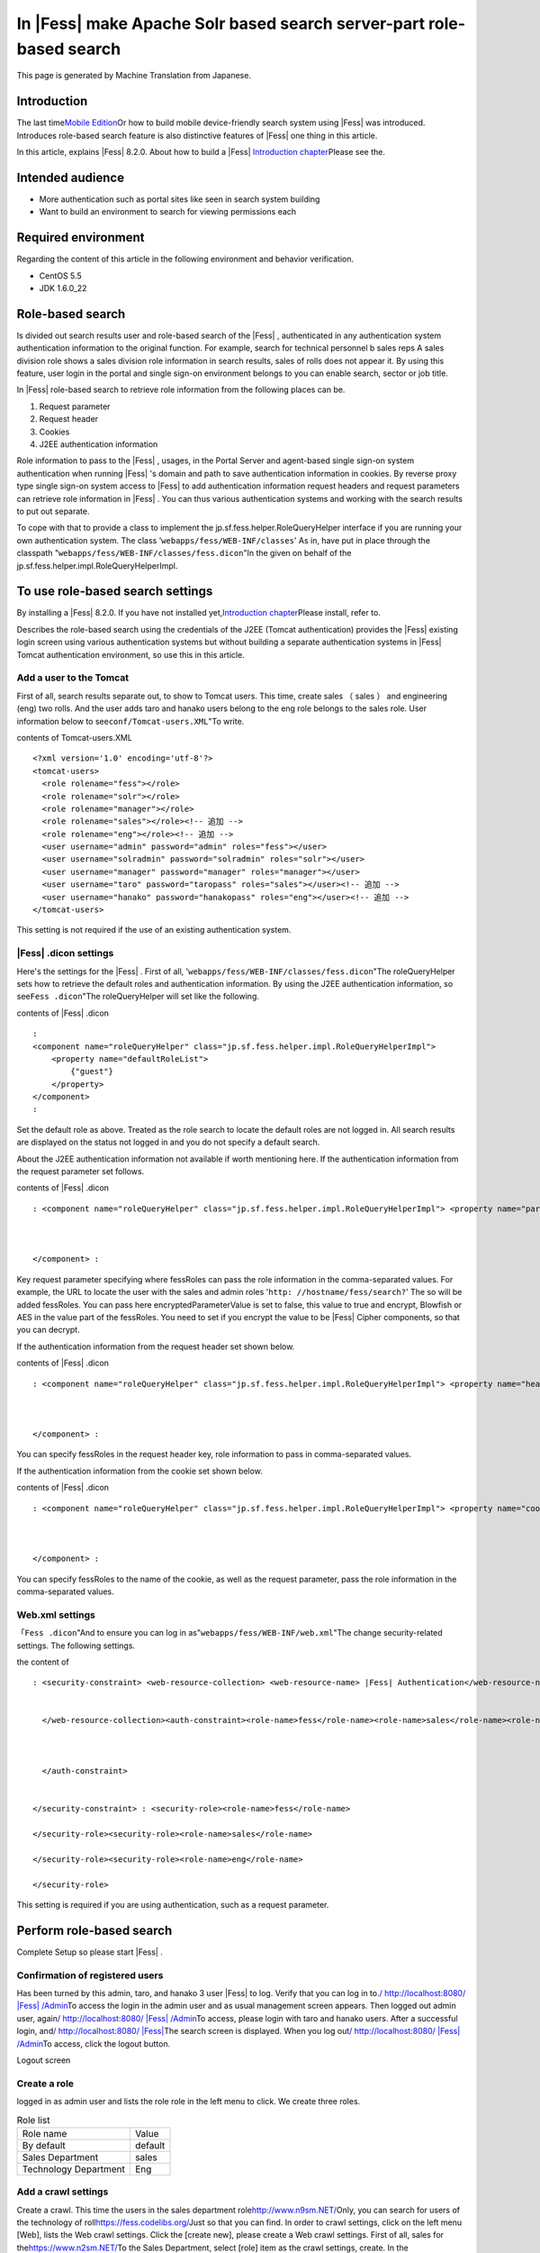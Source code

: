 ===================================================================
In |Fess| make Apache Solr based search server-part role-based search
===================================================================

This page is generated by Machine Translation from Japanese.

Introduction
============

The last time\ `Mobile
Edition <http://codezine.jp/article/detail/4527>`__\ Or how to build
mobile device-friendly search system using |Fess| was introduced.
Introduces role-based search feature is also distinctive features of
|Fess| one thing in this article.

In this article, explains |Fess| 8.2.0. About how to build a
|Fess| \ `Introduction
chapter <http://codezine.jp/article/detail/4526>`__\ Please see the.

Intended audience
=================

-  More authentication such as portal sites like seen in search system
   building

-  Want to build an environment to search for viewing permissions each

Required environment
====================

Regarding the content of this article in the following environment and
behavior verification.

-  CentOS 5.5

-  JDK 1.6.0\_22

Role-based search
=================

Is divided out search results user and role-based search of the |Fess| ,
authenticated in any authentication system authentication information to
the original function. For example, search for technical personnel b
sales reps A sales division role shows a sales division role information
in search results, sales of rolls does not appear it. By using this
feature, user login in the portal and single sign-on environment belongs
to you can enable search, sector or job title.

In |Fess| role-based search to retrieve role information from the
following places can be.

1. Request parameter

2. Request header

3. Cookies

4. J2EE authentication information

Role information to pass to the |Fess| , usages, in the Portal Server and
agent-based single sign-on system authentication when running |Fess| 's
domain and path to save authentication information in cookies. By
reverse proxy type single sign-on system access to |Fess| to add
authentication information request headers and request parameters can
retrieve role information in |Fess| . You can thus various authentication
systems and working with the search results to put out separate.

To cope with that to provide a class to implement the
jp.sf.fess.helper.RoleQueryHelper interface if you are running your own
authentication system. The class '``webapps/fess/WEB-INF/classes``\ ' As
in, have put in place through the classpath
"``webapps/fess/WEB-INF/classes/fess.dicon``\ "In the given on behalf of
the jp.sf.fess.helper.impl.RoleQueryHelperImpl.

To use role-based search settings
=================================

By installing a |Fess| 8.2.0. If you have not installed
yet,\ `Introduction
chapter <http://codezine.jp/article/detail/4526>`__\ Please install,
refer to.

Describes the role-based search using the credentials of the J2EE
(Tomcat authentication) provides the |Fess| existing login screen using
various authentication systems but without building a separate
authentication systems in |Fess| Tomcat authentication environment, so use
this in this article.

Add a user to the Tomcat
------------------------

First of all, search results separate out, to show to Tomcat users. This
time, create sales （ sales ） and engineering (eng) two rolls. And the
user adds taro and hanako users belong to the eng role belongs to the
sales role. User information below to see\ ``conf/Tomcat-users.XML``"To
write.

contents of Tomcat-users.XML
::

    <?xml version='1.0' encoding='utf-8'?>
    <tomcat-users>
      <role rolename="fess"></role>
      <role rolename="solr"></role>
      <role rolename="manager"></role>
      <role rolename="sales"></role><!-- 追加 -->
      <role rolename="eng"></role><!-- 追加 -->
      <user username="admin" password="admin" roles="fess"></user>
      <user username="solradmin" password="solradmin" roles="solr"></user>
      <user username="manager" password="manager" roles="manager"></user>
      <user username="taro" password="taropass" roles="sales"></user><!-- 追加 -->
      <user username="hanako" password="hanakopass" roles="eng"></user><!-- 追加 -->
    </tomcat-users>

This setting is not required if the use of an existing authentication
system.

|Fess| .dicon settings
-------------------

Here's the settings for the |Fess| . First of all,
'``webapps/fess/WEB-INF/classes/fess.dicon``"The roleQueryHelper sets
how to retrieve the default roles and authentication information. By
using the J2EE authentication information, so see\ ``Fess .dicon``"The
roleQueryHelper will set like the following.

contents of |Fess| .dicon
::

    :
    <component name="roleQueryHelper" class="jp.sf.fess.helper.impl.RoleQueryHelperImpl">
        <property name="defaultRoleList">
            {"guest"}
        </property>
    </component>
    :

Set the default role as above. Treated as the role search to locate the
default roles are not logged in. All search results are displayed on the
status not logged in and you do not specify a default search.

About the J2EE authentication information not available if worth
mentioning here. If the authentication information from the request
parameter set follows.

contents of |Fess| .dicon
::

    : <component name="roleQueryHelper" class="jp.sf.fess.helper.impl.RoleQueryHelperImpl"> <property name="parameterKey">"fessRoles"</property>,<property name="encryptedParameterValue">false</property> <property name="defaultRoleList"> {guest}</property> 
        
        
        
    </component> :

Key request parameter specifying where fessRoles can pass the role
information in the comma-separated values. For example, the URL to
locate the user with the sales and admin roles
'``http: //hostname/fess/search?``\ ' The so will be added fessRoles.
You can pass here encryptedParameterValue is set to false, this value to
true and encrypt, Blowfish or AES in the value part of the fessRoles.
You need to set if you encrypt the value to be |Fess| Cipher components, so
that you can decrypt.

If the authentication information from the request header set shown
below.

contents of |Fess| .dicon
::

    : <component name="roleQueryHelper" class="jp.sf.fess.helper.impl.RoleQueryHelperImpl"> <property name="headerKey">"fessRoles"</property>,<property name="encryptedParameterValue">false</property> <property name="defaultRoleList"> {guest}</property> 
        
        
        
    </component> :

You can specify fessRoles in the request header key, role information to
pass in comma-separated values.

If the authentication information from the cookie set shown below.

contents of |Fess| .dicon
::

    : <component name="roleQueryHelper" class="jp.sf.fess.helper.impl.RoleQueryHelperImpl"> <property name="cookieKey">"fessRoles"</property>,<property name="encryptedParameterValue">false</property> <property name="defaultRoleList"> {guest}</property> 
        
        
        
    </component> :

You can specify fessRoles to the name of the cookie, as well as the
request parameter, pass the role information in the comma-separated
values.

Web.xml settings
----------------

「\ ``Fess .dicon``"And to ensure you can log in
as"``webapps/fess/WEB-INF/web.xml``\ "The change security-related
settings. The following settings.

the content of
::

    : <security-constraint> <web-resource-collection> <web-resource-name> |Fess| Authentication</web-resource-name><url-pattern>/login/login</url-pattern>
        
        
      </web-resource-collection><auth-constraint><role-name>fess</role-name><role-name>sales</role-name><role-name>eng</role-name> 
        
        
        
      </auth-constraint> 
      
      
    </security-constraint> : <security-role><role-name>fess</role-name>
      
    </security-role><security-role><role-name>sales</role-name>
      
    </security-role><security-role><role-name>eng</role-name>
      
    </security-role>

This setting is required if you are using authentication, such as a
request parameter.

Perform role-based search
=========================

Complete Setup so please start |Fess| .

Confirmation of registered users
--------------------------------

Has been turned by this admin, taro, and hanako 3 user |Fess| to log.
Verify that you can log in to.\ `/
http://localhost:8080/ |Fess| /Admin <http://localhost:8080/fess/admin/>`__\ To
access the login in the admin user and as usual management screen
appears. Then logged out admin user, again\ `/
http://localhost:8080/ |Fess| /Admin <http://localhost:8080/fess/admin/>`__\ To
access, please login with taro and hanako users. After a successful
login, and\ `/
http://localhost:8080/ |Fess| <http://localhost:8080/fess/>`__\ The search
screen is displayed. When you log out\ `/
http://localhost:8080/ |Fess| /Admin <http://localhost:8080/fess/admin/>`__\ To
access, click the logout button.

Logout screen
|image0|

Create a role
-------------

logged in as admin user and lists the role role in the left menu to
click. We create three roles.


.. tabularcolumns:: |p{4cm}|p{8cm}|
.. list-table:: Role list

   * - Role name
     - Value
   * - By default
     - default
   * - Sales Department
     - sales
   * - Technology Department
     - Eng

Add a crawl settings
--------------------

Create a crawl. This time the users in the sales department
role\ `http://www.n9sm.NET/ <https://www.n2sm.net/>`__\ Only, you can
search for users of the technology of
roll\ `https://fess.codelibs.org/ <https://fess.codelibs.org/>`__\ Just so
that you can find. In order to crawl settings, click on the left menu
[Web], lists the Web crawl settings. Click the [create new], please
create a Web crawl settings. First of all, sales for
the\ `https://www.n2sm.NET/ <https://www.n2sm.net/>`__\ To the Sales
Department, select [role] item as the crawl settings, create. In the
following\ `https://fess.codelibs.org/ <https://fess.codelibs.org/>`__\ The
create a role Select technology, in the crawl settings.

Web crawl settings roll items
|image1|

Crawl started
-------------

Registration after the crawl settings, click System settings on the left
menu, click the Start button in the system settings screen, starts to
crawl. While wait for crawl to complete.

Search
------

After crawling,\ `/
http://localhost:8080/ |Fess| <http://localhost:8080/fess/>`__\ To make
sure that search word, such as "fess" access, not logged in, search
results are displayed. Then logged in taro, as well as search. for taro
user has a sales
role\ `http://www.n9sm.NET/ <https://www.n2sm.net/>`__\ The only search
results are displayed.

Search screen in the sales role
|image2|

Taro user logout, please login with hanako users. Destination and so
have eng role hanako users as well as search
and\ `https://fess.codelibs.org/ <https://fess.codelibs.org/>`__\ The only
search results are displayed.

in the Eng role search screen
|image3|

Summary
=======

I introduced about the security features of the |Fess| in role-based
search. I think various authentication systems to accommodate because
mainly covers the J2EE authentication information by using role-based
search, but the passing of authentication information to the |Fess| 
general implementation. It is possible to realize systems so each
attribute in the user search results out into the corporate portal site
or shared folder browsing permissions per search is required.

Next offers |Fess| of Ajax functions are introduced here.

Reference material
==================

-  `Fess <https://fess.codelibs.org/ja/>`__

.. |image0| image:: ../../resources/images/en/article/3/logout.png
.. |image1| image:: ../../resources/images/en/article/3/crawl-conf-role.png
.. |image2| image:: ../../resources/images/en/article/3/search-by-sales.png
.. |image3| image:: ../../resources/images/en/article/3/search-by-eng.png
